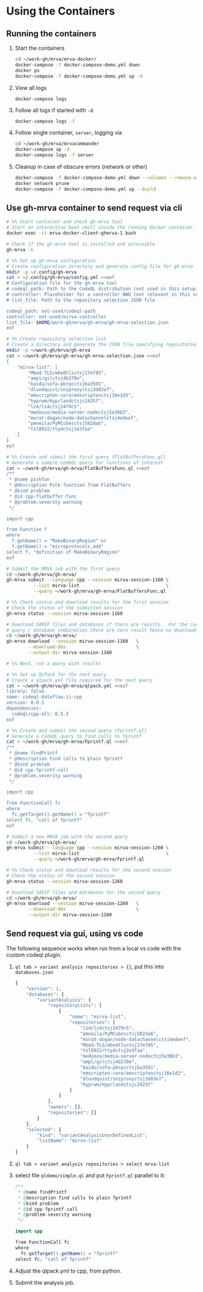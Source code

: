 * Using the Containers
** Running the containers
   1. Start the containers
     #+BEGIN_SRC sh 
       cd ~/work-gh/mrva/mrva-docker/
       docker-compose -f docker-compose-demo.yml down
       docker ps
       docker-compose -f docker-compose-demo.yml up -d 
     #+END_SRC
   2. View all logs
      : docker-compose logs
   3. Follow all logs if started with =-d=
      #+BEGIN_SRC sh 
        docker-compose logs -f
      #+END_SRC

   4. Follow single container, =server=, logging via
      #+BEGIN_SRC sh 
        cd ~/work-gh/mrva/mrvacommander
        docker-compose up -d
        docker-compose logs -f server
      #+END_SRC
   5. Cleanup in case of obscure errors (network or other)
      #+BEGIN_SRC sh 
        docker-compose -f docker-compose-demo.yml down --volumes --remove-orphans
        docker network prune
        docker-compose -f docker-compose-demo.yml up --build
      #+END_SRC

** Use gh-mrva container to send request via cli
     #+BEGIN_SRC sh 
       # %% Start container and check gh-mrva tool
       # Start an interactive bash shell inside the running Docker container
       docker exec -it mrva-docker-client-ghmrva-1 bash

       # Check if the gh-mrva tool is installed and accessible
       gh-mrva -h

       # %% Set up gh-mrva configuration
       # Create configuration directory and generate config file for gh-mrva
       mkdir -p ~/.config/gh-mrva
       cat > ~/.config/gh-mrva/config.yml <<eof
       # Configuration file for the gh-mrva tool
       # codeql_path: Path to the CodeQL distribution (not used in this setup)
       # controller: Placeholder for a controller NWO (not relevant in this setup)
       # list_file: Path to the repository selection JSON file

       codeql_path: not-used/codeql-path
       controller: not-used/mirva-controller
       list_file: $HOME/work-gh/mrva/gh-mrva/gh-mrva-selection.json
       eof

       # %% Create repository selection list
       # Create a directory and generate the JSON file specifying repositories
       mkdir -p ~/work-gh/mrva/gh-mrva
       cat > ~/work-gh/mrva/gh-mrva/gh-mrva-selection.json <<eof
       {
           "mirva-list": [
               "Mbed-TLS/mbedtlsctsj17ef85",
               "ampl/gslctsj4b270e",
               "baidu/sofa-pbrpcctsjba3501",
               "dlundquist/sniproxyctsj3d83e7",
               "emscripten-core/emscriptenctsj16e1d3",
               "hyprwm/Hyprlandctsjc2425f",
               "lz4/lz4ctsj2479c5",
               "medooze/media-server-nodectsj5e30b3",
               "murat-dogan/node-datachannelctsj4edeef",
               "pmneila/PyMCubesctsj582da6",
               "tsl0922/ttydctsj2e3faa"
           ]
       }
       eof

       # %% Create and submit the first query (FlatBuffersFunc.ql)
       # Generate a sample CodeQL query for functions of interest
       cat > ~/work-gh/mrva/gh-mrva/FlatBuffersFunc.ql <<eof
       /**
        ,* @name pickfun
        ,* @description Pick function from FlatBuffers
        ,* @kind problem
        ,* @id cpp-flatbuffer-func
        ,* @problem.severity warning
        ,*/

       import cpp

       from Function f
       where
         f.getName() = "MakeBinaryRegion" or
         f.getName() = "microprotocols_add"
       select f, "definition of MakeBinaryRegion"
       eof

       # Submit the MRVA job with the first query
       cd ~/work-gh/mrva/gh-mrva/
       gh-mrva submit --language cpp --session mirva-session-1160 \
                 --list mirva-list                                \
                 --query ~/work-gh/mrva/gh-mrva/FlatBuffersFunc.ql

       # %% Check status and download results for the first session
       # Check the status of the submitted session
       gh-mrva status --session mirva-session-1160

       # Download SARIF files and databases if there are results.  For the current
       # query / database combination there are zero result hence no downloads
       cd ~/work-gh/mrva/gh-mrva/
       gh-mrva download --session mirva-session-1160   \
               --download-dbs                          \
               --output-dir mirva-session-1160

       # %% Next, run a query with results

       # %% Set up QLPack for the next query
       # Create a qlpack.yml file required for the next query
       cat > ~/work-gh/mrva/gh-mrva/qlpack.yml <<eof
       library: false
       name: codeql-dataflow-ii-cpp
       version: 0.0.1
       dependencies:
         codeql/cpp-all: 0.5.3
       eof

       # %% Create and submit the second query (Fprintf.ql)
       # Generate a CodeQL query to find calls to fprintf
       cat > ~/work-gh/mrva/gh-mrva/Fprintf.ql <<eof
       /**
        ,* @name findPrintf
        ,* @description Find calls to plain fprintf
        ,* @kind problem
        ,* @id cpp-fprintf-call
        ,* @problem.severity warning
        ,*/

       import cpp

       from FunctionCall fc
       where
         fc.getTarget().getName() = "fprintf"
       select fc, "call of fprintf"
       eof

       # Submit a new MRVA job with the second query
       cd ~/work-gh/mrva/gh-mrva/
       gh-mrva submit --language cpp --session mirva-session-1260 \
                 --list mirva-list                                \
                 --query ~/work-gh/mrva/gh-mrva/Fprintf.ql

       # %% Check status and download results for the second session
       # Check the status of the second session
       gh-mrva status --session mirva-session-1260

       # Download SARIF files and databases for the second query
       cd ~/work-gh/mrva/gh-mrva/
       gh-mrva download --session mirva-session-1260   \
               --download-dbs                          \
               --output-dir mirva-session-1260
     #+END_SRC
** Send request via gui, using vs code
   The following sequence works when run from a local vs code with the custom
   codeql plugin.

   1. =ql tab > variant analysis repositories > {}=, put this into
      =databases.json=
      #+begin_src javascript
        {
            "version": 1,
            "databases": {
                "variantAnalysis": {
                    "repositoryLists": [
                        {
                            "name": "mirva-list",
                            "repositories": [
                                "lz4/lz4ctsj2479c5",
                                "pmneila/PyMCubesctsj582da6",
                                "murat-dogan/node-datachannelctsj4edeef",
                                "Mbed-TLS/mbedtlsctsj17ef85",
                                "tsl0922/ttydctsj2e3faa",
                                "medooze/media-server-nodectsj5e30b3",
                                "ampl/gslctsj4b270e",
                                "baidu/sofa-pbrpcctsjba3501",
                                "emscripten-core/emscriptenctsj16e1d3",
                                "dlundquist/sniproxyctsj3d83e7",
                                "hyprwm/Hyprlandctsjc2425f"
                            ]
                        }
                    ],
                    "owners": [],
                    "repositories": []
                }
            },
            "selected": {
                "kind": "variantAnalysisUserDefinedList",
                "listName": "mirva-list"
            }
        }
      #+end_src

   2. =ql tab > variant analysis repositories > select mrva-list=

   3. select file =qldemo/simple.ql= and put =Fprintf.ql= parallel to it:
      #+BEGIN_SRC java
        /**
         ,* @name findPrintf
         ,* @description find calls to plain fprintf
         ,* @kind problem
         ,* @id cpp-fprintf-call
         ,* @problem.severity warning
         ,*/

        import cpp

        from FunctionCall fc
        where
          fc.getTarget().getName() = "fprintf"
        select fc, "call of fprintf"
      #+END_SRC

   4. Adjust the qlpack.yml to cpp, from python.
   5. Submit the analysis job. 

